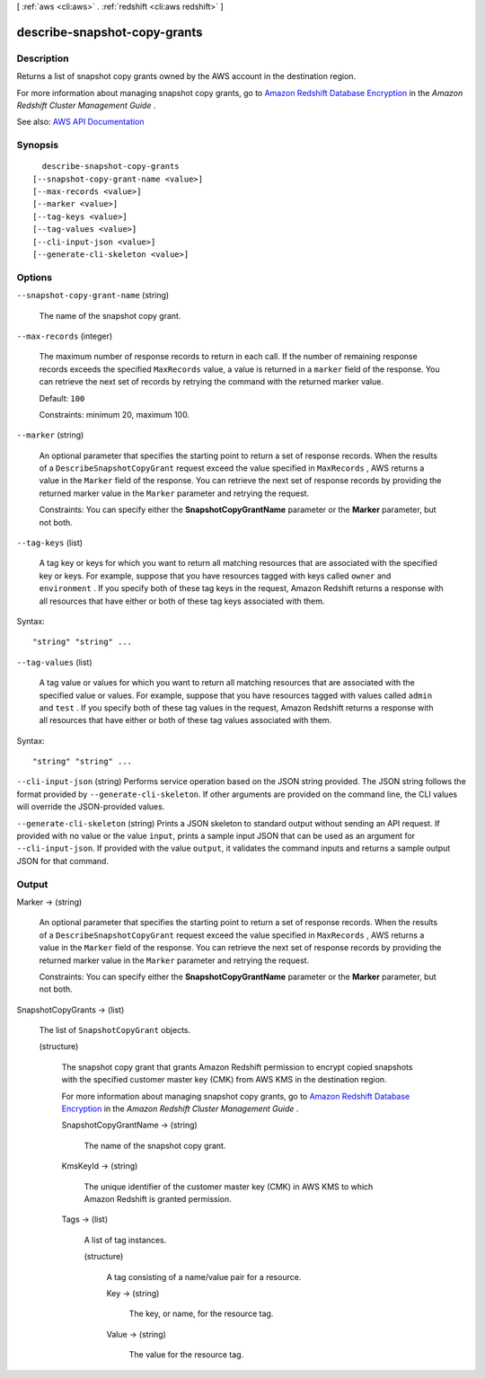 [ :ref:`aws <cli:aws>` . :ref:`redshift <cli:aws redshift>` ]

.. _cli:aws redshift describe-snapshot-copy-grants:


*****************************
describe-snapshot-copy-grants
*****************************



===========
Description
===========



Returns a list of snapshot copy grants owned by the AWS account in the destination region.

 

For more information about managing snapshot copy grants, go to `Amazon Redshift Database Encryption <http://docs.aws.amazon.com/redshift/latest/mgmt/working-with-db-encryption.html>`_ in the *Amazon Redshift Cluster Management Guide* . 



See also: `AWS API Documentation <https://docs.aws.amazon.com/goto/WebAPI/redshift-2012-12-01/DescribeSnapshotCopyGrants>`_


========
Synopsis
========

::

    describe-snapshot-copy-grants
  [--snapshot-copy-grant-name <value>]
  [--max-records <value>]
  [--marker <value>]
  [--tag-keys <value>]
  [--tag-values <value>]
  [--cli-input-json <value>]
  [--generate-cli-skeleton <value>]




=======
Options
=======

``--snapshot-copy-grant-name`` (string)


  The name of the snapshot copy grant.

  

``--max-records`` (integer)


  The maximum number of response records to return in each call. If the number of remaining response records exceeds the specified ``MaxRecords`` value, a value is returned in a ``marker`` field of the response. You can retrieve the next set of records by retrying the command with the returned marker value. 

   

  Default: ``100``  

   

  Constraints: minimum 20, maximum 100.

  

``--marker`` (string)


  An optional parameter that specifies the starting point to return a set of response records. When the results of a ``DescribeSnapshotCopyGrant`` request exceed the value specified in ``MaxRecords`` , AWS returns a value in the ``Marker`` field of the response. You can retrieve the next set of response records by providing the returned marker value in the ``Marker`` parameter and retrying the request. 

   

  Constraints: You can specify either the **SnapshotCopyGrantName** parameter or the **Marker** parameter, but not both. 

  

``--tag-keys`` (list)


  A tag key or keys for which you want to return all matching resources that are associated with the specified key or keys. For example, suppose that you have resources tagged with keys called ``owner`` and ``environment`` . If you specify both of these tag keys in the request, Amazon Redshift returns a response with all resources that have either or both of these tag keys associated with them.

  



Syntax::

  "string" "string" ...



``--tag-values`` (list)


  A tag value or values for which you want to return all matching resources that are associated with the specified value or values. For example, suppose that you have resources tagged with values called ``admin`` and ``test`` . If you specify both of these tag values in the request, Amazon Redshift returns a response with all resources that have either or both of these tag values associated with them.

  



Syntax::

  "string" "string" ...



``--cli-input-json`` (string)
Performs service operation based on the JSON string provided. The JSON string follows the format provided by ``--generate-cli-skeleton``. If other arguments are provided on the command line, the CLI values will override the JSON-provided values.

``--generate-cli-skeleton`` (string)
Prints a JSON skeleton to standard output without sending an API request. If provided with no value or the value ``input``, prints a sample input JSON that can be used as an argument for ``--cli-input-json``. If provided with the value ``output``, it validates the command inputs and returns a sample output JSON for that command.



======
Output
======

Marker -> (string)

  

  An optional parameter that specifies the starting point to return a set of response records. When the results of a ``DescribeSnapshotCopyGrant`` request exceed the value specified in ``MaxRecords`` , AWS returns a value in the ``Marker`` field of the response. You can retrieve the next set of response records by providing the returned marker value in the ``Marker`` parameter and retrying the request. 

   

  Constraints: You can specify either the **SnapshotCopyGrantName** parameter or the **Marker** parameter, but not both. 

  

  

SnapshotCopyGrants -> (list)

  

  The list of ``SnapshotCopyGrant`` objects.

  

  (structure)

    

    The snapshot copy grant that grants Amazon Redshift permission to encrypt copied snapshots with the specified customer master key (CMK) from AWS KMS in the destination region.

     

    For more information about managing snapshot copy grants, go to `Amazon Redshift Database Encryption <http://docs.aws.amazon.com/redshift/latest/mgmt/working-with-db-encryption.html>`_ in the *Amazon Redshift Cluster Management Guide* . 

    

    SnapshotCopyGrantName -> (string)

      

      The name of the snapshot copy grant.

      

      

    KmsKeyId -> (string)

      

      The unique identifier of the customer master key (CMK) in AWS KMS to which Amazon Redshift is granted permission.

      

      

    Tags -> (list)

      

      A list of tag instances.

      

      (structure)

        

        A tag consisting of a name/value pair for a resource.

        

        Key -> (string)

          

          The key, or name, for the resource tag.

          

          

        Value -> (string)

          

          The value for the resource tag.

          

          

        

      

    

  

